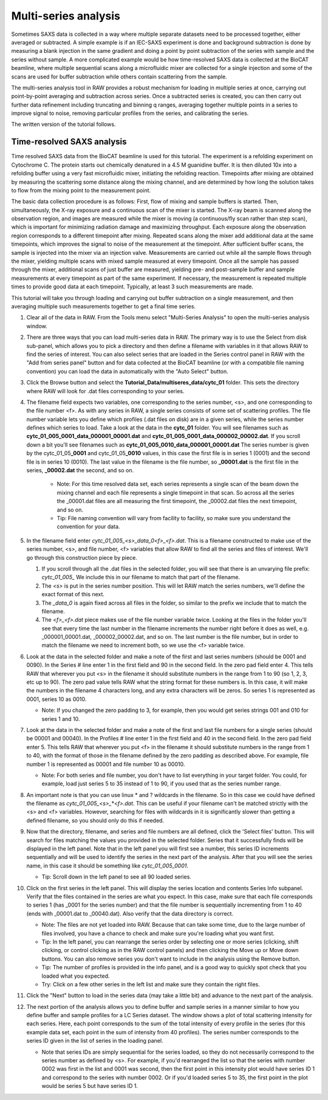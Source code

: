 Multi-series analysis
^^^^^^^^^^^^^^^^^^^^^^^^^^^^^^^^^^^^^^^^^^^^^^^^^^^^^^^

Sometimes SAXS data is collected in a way where multiple separate datasets
need to be processed together, either averaged or subtracted. A simple
example is if an IEC-SAXS experiment is done and background subtraction is
done by measuring a blank injection in the same gradient and doing a point
by point subtraction of the series with sample and the series without sample.
A more complicated example would be how time-resolved SAXS data is collected
at the BioCAT beamline, where multiple sequential scans along a microfluidic
mixer are collected for a single injection and some of the scans are used
for buffer subtraction while others contain scattering from the sample.

The multi-series analysis tool in RAW provides a robust mechanism for loading
in multiple series at once, carrying out point-by-point averaging and
subtraction across series. Once a subtracted series is created, you can
then carry out further data refinement including truncating and binning q ranges,
averaging together multiple points in a series to improve signal to noise,
removing particular profiles from the series, and calibrating the series.

The written version of the tutorial follows.

Time-resolved SAXS analysis
*****************************

Time resolved SAXS data from the BioCAT beamline is used for this tutorial.
The experiment is a refolding experiment on Cytochrome C. The protein starts
out chemically denatured in a 4.5 M guanidine buffer. It is then diluted 10x
into a refolding buffer using a very fast microfluidic mixer, initiating the
refolding reaction. Timepoints after mixing are obtained by measuring the
scattering some distance along the mixing channel, and are determined by
how long the solution takes to flow from the mixing point to the measurement point.

The basic data collection procedure is as follows: First, flow of mixing and
sample buffers is started. Then, simultaneously, the X-ray exposure and a
continuous scan of the mixer is started. The X-ray beam is scanned along the
observation region, and images are measured while the mixer is moving (a
continuous/fly scan rather than step scan), which is important for minimizing
radiation damage and maximizing throughput. Each exposure along the observation
region corresponds to a different timepoint after mixing. Repeated scans along
the mixer add additional data at the same timepoints, which improves the
signal to noise of the measurement at the timepoint. After sufficient buffer
scans, the sample is injected into the mixer via an injection valve.
Measurements are carried out while all the sample flows through the mixer,
yielding multiple scans with mixed sample measured at every timepoint. Once
all the sample has passed through the mixer, additional scans of just buffer
are measured, yielding pre- and post-sample buffer and sample measurements
at every timepoint as part of the same experiment. If necessary, the
measurement is repeated multiple times to provide good data at each timepoint.
Typically, at least 3 such measurements are made.


This tutorial will take you through loading and carrying out buffer subtraction
on a single measurement, and then averaging multiple such measurements together
to get a final time series.

#.  Clear all of the data in RAW. From the Tools menu select "Multi-Series Analysis"
    to open the multi-series analysis window.

    |ms_panel_png|

#.  There are three ways that you can load multi-series data in RAW. The primary
    way is to use the Select from disk sub-panel, which allows you to pick a directory
    and then define a filename with variables in it that allows RAW to find the
    series of interest. You can also select series that are loaded in the Series
    control panel in RAW with the "Add from series panel" button and for data
    collected at the BioCAT beamline (or with a compatible file naming convention)
    you can load the data in automatically with the "Auto Select" button.


#.  Click the Browse button and select the **Tutorial_Data/multiseres_data/cytc_01**
    folder. This sets the directory where RAW will look for .dat files corresponding
    to your series.

#.  The filename field expects two variables, one corresponding to the series
    number, <s>, and one corresponding to the file number <f>. As with any
    series in RAW, a single series consists of some set of scattering profiles.
    The file number variable lets you define which profiles (.dat files on disk)
    are in a given series, while the series number defines which series to load.
    Take a look at the data in the **cytc_01** folder. You will see filenames
    such as **cytc_01_005_0001_data_000001_00001.dat** and
    **cytc_01_005_0001_data_000002_00002.dat**. If you scroll down a bit you'll
    see filenames such as **cytc_01_005_0010_data_000001_00001.dat**
    The series number is given by the cytc_01_05\ **_0001** and cytc_01_05\ **_0010**
    values, in this case the first file is in series 1 (0001) and the second file
    is in series 10 (0010). The last value in the filename is the file number,
    so **_00001.dat** is the first file in the series, **_00002.dat** the second, and
    so on.

        *   Note: For this time resolved data set, each series represents a single
            scan of the beam down the mixing channel and each file represents a
            single timepoint in that scan. So across all the series the _00001.dat
            files are all measuring the first timepoint, the _00002.dat files the next
            timepoint, and so on.

        *   Tip: File naming convention will vary from facility to facility, so
            make sure you understand the convention for your data.

#.  In the filename field enter *cytc_01_005_<s>_data_0<f>_<f>.dat*. This is a
    filename constructed to make use of the series number, <s>, and file number,
    <f> variables that allow RAW to find all the series and files of interest.
    We'll go through this construction piece by piece.

    #.  If you scroll through all the .dat files in the selected folder, you
        will see that there is an unvarying file prefix: *cytc_01_005_*
        We include this in our filename to match that part of the filename.

    #.  The *<s>* is put in the series number position. This will let RAW
        match the series numbers, we'll define the exact format of this
        next.

    #.  The *_data_0* is again fixed across all files in the folder, so
        similar to the prefix we include that to match the filename.

    #.  The *<f>_<f>.dat* piece makes use of the file number variable
        twice. Looking at the files in the folder you'll see that every
        time the last number in the filename increments the number right
        before it does as well, e.g. _000001_00001.dat, _000002_00002.dat,
        and so on. The last number is the file number,  but in order to
        match the filename we need to increment both, so we use the <f>
        variable twice.

    |ms_filename_png|

#.  Look at the data in the selected folder and make a note of the first and
    last series numbers (should be 0001 and 0090). In the Series # line enter
    1 in the first field and 90 in the second field. In the zero pad field
    enter 4. This tells RAW that wherever you put <s> in the filename it
    should substitute numbers in the range from 1 to 90 (so 1, 2, 3, etc up to 90).
    The zero pad value tells RAW what the string format for these numbers is. In
    this case, it will make the numbers in the filename 4 characters long, and
    any extra characters will be zeros. So series 1 is represented as 0001,
    series 10 as 0010.

    *   Note: If you changed the zero padding to 3, for example, then you
        would get series strings 001 and 010 for series 1 and 10.

#.  Look at the data in the selected folder and make a note of the first and
    last file numbers for a single series (should be 00001 and 00040). In the
    Profiles # line enter 1 in the first field and 40 in the second field.
    In the zero pad field enter 5. This tells RAW that wherever you put <f>
    in the filename it should substitute numbers in the range from 1 to 40,
    with the format of those in the filename defined by the zero padding
    as described above. For example, file number 1 is represented as 00001
    and file number 10 as 00010.

    *   Note: For both series and file number, you don't have to list
        everything in your target folder. You could, for example, load
        just series 5 to 35 instead of 1 to 90, if you used that as the
        series number range.

    |ms_series_file_numbers_png|

#.  An important note is that you can use linux \* and ? wildcards in the filename.
    So in this case we could have defined the filename as *cytc_01_005_<s>_*\ \*\ *<f>.dat*.
    This can be useful if your filename can't be matched strictly with the <s>
    and <f> variables. However, searching for files with wildcards in it
    is significantly slower than getting a defined filename, so you should only
    do this if needed.

#.  Now that the directory, filename, and series and file numbers are all
    defined, click the 'Select files' button. This will search for files
    matching the values you provided in the selected folder. Series that it
    successfully finds will be displayed in the left panel. Note that in the left
    panel you will first see a number, this series ID increments sequentially and will be
    used to identify the series in the next part of the analysis. After that you
    will see the series name, in this case it should be something like *cytc_01_005_0001*.

    *   Tip: Scroll down in the left panel to see all 90 loaded series.

    |ms_series_load_png|

#.  Click on the first series in the left panel. This will display the series
    location and contents Series Info subpanel. Verify that the files contained
    in the series are what you expect. In this case, make sure that each file
    corresponds to series 1 (has _0001 for the series number) and that the file
    number is sequentially incrementing from 1 to 40 (ends with _00001.dat
    to _00040.dat). Also verify that the data directory is correct.

    *   Note: The files are not yet loaded into RAW. Because that can take some
        time, due to the large number of files involved, you have a chance to
        check and make sure you're loading what you want first.

    *   Tip: In the left panel, you can rearrange the series order by selecting
        one or more series (clicking, shift clicking, or control clicking as in
        the RAW control panels) and then clicking the Move up or Move down buttons.
        You can also remove series you don't want to include in the analysis
        using the Remove button.

    *   Tip: The number of profiles is provided in the info panel, and is a good
        way to quickly spot check that you loaded what you expected.

    *   Try: Click on a few other series in the left list and make sure they
        contain the right files.

#.  Click the "Next" button to load in the series data (may take a little bit)
    and advance to the next part of the analysis.

    |ms_series_info_png|

#.  The next portion of the analysis allows you to define buffer and sample
    series in a manner similar to how you define buffer and sample profiles
    for a LC Series dataset. The window shows a plot of total scattering
    intensity for each series. Here, each point corresponds to the sum of
    the total intensity of every profile in the series (for this example data
    set, each point in the sum of intensity from 40 profiles). The series number
    corresponds to the series ID given in the list of series in the loading
    panel.

    *   Note that series IDs are simply sequential for the series loaded, so they
        do not necessarily correspond to the series number as defined by <s>.
        For example, if you'd rearranged the list so that the series with number
        0002 was first in the list and 0001 was second, then the first point in
        this intensity plot would have series ID 1 and correspond to the series
        with number 0002. Or if you'd loaded series 5 to 35, the first point
        in the plot would be series 5 but have series ID 1.

    |ms_intensity_plot_png|

.. |ms_panel_png| image:: images/ms_panel.png
    :target: ../_images/ms_panel.png

.. |ms_filename_png| image:: images/ms_filename.png
    :width: 500 px
    :target: ../_images/ms_filename.png

.. |ms_series_file_numbers_png| image:: images/ms_series_file_numbers.png
    :width: 500 px
    :target: ../_images/ms_series_file_numbers.png

.. |ms_series_load_png| image:: images/ms_series_load.png
    :target: ../_images/ms_series_load.png

.. |ms_series_info_png| image:: images/ms_series_info.png
    :target: ../_images/ms_series_info.png

.. |ms_intensity_plot_png| image:: images/ms_intensity_plot.png
    :target: ../_images/ms_intensity_plot.png
